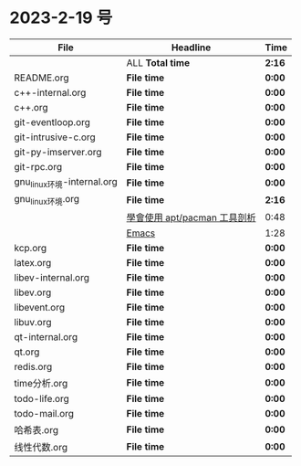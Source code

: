 * 2023-2-19 号

| File                       | Headline                     | Time   |
|----------------------------+------------------------------+--------|
|                            | ALL *Total time*             | *2:16* |
|----------------------------+------------------------------+--------|
| README.org                 | *File time*                  | *0:00* |
|----------------------------+------------------------------+--------|
| c++-internal.org           | *File time*                  | *0:00* |
|----------------------------+------------------------------+--------|
| c++.org                    | *File time*                  | *0:00* |
|----------------------------+------------------------------+--------|
| git-eventloop.org          | *File time*                  | *0:00* |
|----------------------------+------------------------------+--------|
| git-intrusive-c.org        | *File time*                  | *0:00* |
|----------------------------+------------------------------+--------|
| git-py-imserver.org        | *File time*                  | *0:00* |
|----------------------------+------------------------------+--------|
| git-rpc.org                | *File time*                  | *0:00* |
|----------------------------+------------------------------+--------|
| gnu_linux环境-internal.org | *File time*                  | *0:00* |
|----------------------------+------------------------------+--------|
| gnu_linux环境.org          | *File time*                  | *2:16* |
|                            | [[file:/home/xdash-bw/io/gnu_linux环境.org::*學會使用 apt/pacman 工具剖析][學會使用 apt/pacman 工具剖析]] | 0:48   |
|                            | [[file:/home/xdash-bw/io/gnu_linux环境.org::*Emacs][Emacs]]                        | 1:28   |
|----------------------------+------------------------------+--------|
| kcp.org                    | *File time*                  | *0:00* |
|----------------------------+------------------------------+--------|
| latex.org                  | *File time*                  | *0:00* |
|----------------------------+------------------------------+--------|
| libev-internal.org         | *File time*                  | *0:00* |
|----------------------------+------------------------------+--------|
| libev.org                  | *File time*                  | *0:00* |
|----------------------------+------------------------------+--------|
| libevent.org               | *File time*                  | *0:00* |
|----------------------------+------------------------------+--------|
| libuv.org                  | *File time*                  | *0:00* |
|----------------------------+------------------------------+--------|
| qt-internal.org            | *File time*                  | *0:00* |
|----------------------------+------------------------------+--------|
| qt.org                     | *File time*                  | *0:00* |
|----------------------------+------------------------------+--------|
| redis.org                  | *File time*                  | *0:00* |
|----------------------------+------------------------------+--------|
| time分析.org               | *File time*                  | *0:00* |
|----------------------------+------------------------------+--------|
| todo-life.org              | *File time*                  | *0:00* |
|----------------------------+------------------------------+--------|
| todo-mail.org              | *File time*                  | *0:00* |
|----------------------------+------------------------------+--------|
| 哈希表.org                 | *File time*                  | *0:00* |
|----------------------------+------------------------------+--------|
| 线性代数.org               | *File time*                  | *0:00* |